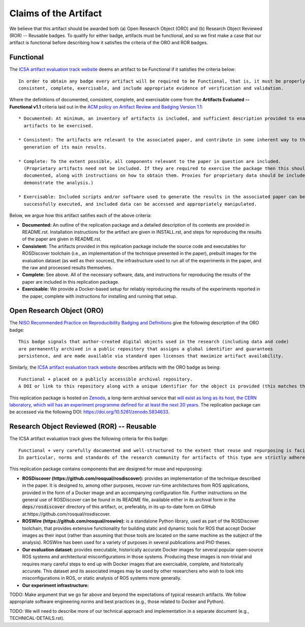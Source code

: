 Claims of the Artifact
======================

We believe that this artifact should be awarded both (a) Open Research Object (ORO) and (b) Research Object Reviewed (ROR) -- Reusable badges.
To qualify for either badge, artifacts must be functional, and so we first make a case that our artifact is functional before describing how it satisfies the criteria of the ORO and ROR badges.


Functional
----------

The `ICSA artifact evaluation track website <https://www.acm.org/publications/policies/artifact-review-and-badging-current>`_ deems an artifact to be Functional if it satisfies the criteria below:

::

  In order to obtain any badge every artifact will be required to be Functional, that is, it must be properly documented,
  consistent, complete, exercisable, and include appropriate evidence of verification and validation.

Where the definitions of documented, consistent, complete, and exercisable come from the **Artifacts Evaluated -- Functional v1.1** criteria laid out in the `ACM policy on Artifact Review and Badging Version 1.1 <https://www.acm.org/publications/policies/artifact-review-and-badging-current>`_:

::

  * Documented: At minimum, an inventory of artifacts is included, and sufficient description provided to enable the
    artifacts to be exercised.

  * Consistent: The artifacts are relevant to the associated paper, and contribute in some inherent way to the
    generation of its main results.

  * Complete: To the extent possible, all components relevant to the paper in question are included.
    (Proprietary artifacts need not be included. If they are required to exercise the package then this should be
    documented, along with instructions on how to obtain them. Proxies for proprietary data should be included so as to
    demonstrate the analysis.)

  * Exercisable: Included scripts and/or software used to generate the results in the associated paper can be
    successfully executed, and included data can be accessed and appropriately manipulated.


Below, we argue how this artifact satifies each of the above criteria:

* **Documented:** An outline of the replication package and a detailed description of its contents are provided in README.rst.
  Installation instructions for the artifact are given in INSTALL.rst, and steps for reproducing the results of the paper are given in README.rst.
* **Consistent:** The artifacts provided in this replication package include the source code and executables for ROSDiscover toolchain (i.e., an implementation of the technique presented in the paper), prebuilt images for the evaluation dataset (as well as their sources), the infrastructure used to run all of the experiments in the paper, and the raw and processed results themselves.
* **Complete:** See above. All of the necessary software, data, and instructions for reproducing the results of the paper are included in this replication package.
* **Exercisable:** We provide a Docker-based setup for reliably reproducing the results of the experiments reported in the paper, complete with instructions for installing and running that setup.


Open Research Object (ORO)
--------------------------

The `NISO Recommended Practice on Reproducibility Badging and Definitions <https://www.niso.org/standards-committees/reproducibility-badging>`_ give the following description of the ORO badge:

::

  This badge signals that author-created digital objects used in the research (including data and code)
  are permanently archived in a public repository that assigns a global identifier and guarantees
  persistence, and are made available via standard open licenses that maximize artifact availability.


Similarly, the `ICSA artifact evaluation track website <https://icsa-conferences.org/2022/conference-tracks/artifact-evaluation-track>`_ describes artifacts with the ORO badge as being:

::

  Functional + placed on a publicly accessible archival repository.
  A DOI or link to this repository along with a unique identifier for the object is provided (this matches the ACM “Available” badge).

This replication package is hosted on `Zenodo <https://zenodo.org>`_, a long-term archival service that `will exist as long as its host, the CERN laboratory, which will has an experiment programme defined for at least the next 20 years <https://about.zenodo.org/policies>`_. The replication package can be accessed via the following DOI: https://doi.org/10.5281/zenodo.5834633.


Research Object Reviewed (ROR) -- Reusable
------------------------------------------

The ICSA artifact evaluation track gives the following criteria for this badge:

::

  Functional + very carefully documented and well-structured to the extent that reuse and repurposing is facilitated.
  In particular, norms and standards of the research community for artifacts of this type are strictly adhered to.


This replication package contains components that are designed for reuse and repurposing:

* **ROSDiscover (https://github.com/rosqual/rosdiscover):** provides an implementation of the technique described in the paper.
  It is designed to, among other purposes, recover run-time architectures from ROS applications, provided in the form of a Docker image and an accompanying configuration file.
  Further instructions on the general use of ROSDiscover can be found in its README file, available either in its archival form in the :code:`deps/rosdiscover` directory of this artifact, or, preferably, in its up-to-date form on GitHub at:https://github.com/rosqual/rosdiscover.
* **ROSWire (https://github.com/rosqual/roswire):** is a standalone Python library, used as part of the ROSDiscover toolchain, that provides extensive functionality for building static and dynamic tools for ROS that accept Docker images as their input (rather than assuming that those tools are located on the same machine as the subject of the analysis).
  ROSWire has been used for a variety of purposes in several publications and PhD theses.
* **Our evaluation dataset:** provides executable, historically accurate Docker images for several popular open-source ROS systems and architectural misconfigurations in those systems.
  Producing these images is non-trivial and requires many careful steps to end up with Docker images that are exercisable, complete, and historically accurate.
  This dataset and its associated images may be used by other researchers who wish to look into misconfigurations in ROS, or static analysis of ROS systems more generally.
* **Our experiment infrastructure:**

TODO: Make argument that we go far above and beyond the expectations of typical research artifacts.
We follow appropriate software engineering norms and best practices (e.g., those related to Docker and Python).

TODO: We will need to describe more of our technical approach and implementation in a separate document (e.g., TECHNICAL-DETAILS.rst).
